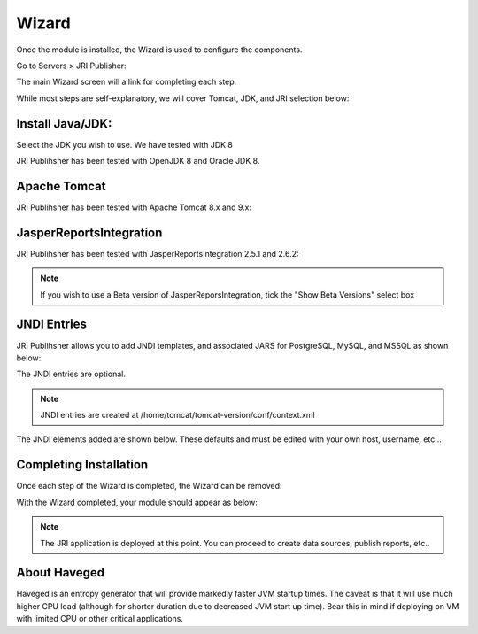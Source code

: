 .. _wizard-label:

************
Wizard
************

Once the module is installed, the Wizard is used to configure the components.

Go to Servers > JRI Publisher:

.. image:: _static/3.png

The main Wizard screen will a link for completing each step.

While most steps are self-explanatory, we will cover Tomcat, JDK, and JRI selection below:

Install Java/JDK:
================

.. image:: _static/4-java.png

Select the JDK you wish to use.  We have tested with JDK 8

.. image:: _static/5-java.png

JRI Publihsher has been tested with OpenJDK 8 and Oracle JDK 8.


Apache Tomcat 
================

.. image:: _static/8-tomcat.png

JRI Publihsher has been tested with Apache Tomcat 8.x and 9.x:

.. image:: _static/9-tomcat.png


JasperReportsIntegration
========================

.. image:: _static/13-jri.png

JRI Publihsher has been tested with JasperReportsIntegration 2.5.1 and 2.6.2:

.. image:: _static/14-jri.png

.. note::
    If you wish to use a Beta version of JasperReporsIntegration, tick the "Show Beta Versions" select box 

JNDI Entries
========================

JRI Publihsher allows you to add JNDI templates, and associated JARS for PostgreSQL, MySQL, and MSSQL as shown below:

.. image:: _static/JRI-JNDI.png

The JNDI entries are optional.

.. note::
    JNDI entries are created at /home/tomcat/tomcat-version/conf/context.xml
    
The JNDI elements added are shown below.  These defaults and must be edited with your own host, username, etc...

.. code-block:: xml
   :linenos:


    <Resource name="jdbc/postgres" auth="Container" type="javax.sql.DataSource"
    driverClassName="org.postgresql.Driver"
    maxTotal="20" initialSize="0" minIdle="0" maxIdle="8"
    maxWaitMillis="10000" timeBetweenEvictionRunsMillis="30000"
    minEvictableIdleTimeMillis="60000" testWhileIdle="true"
    validationQuery="select user" maxAge="600000"
    rollbackOnReturn="true"
    url="jdbc:postgresql://localhost:5432/xxx"
    username="xxx"
    password="xxx"
    />

    <Resource name="jdbc/MySQL" auth="Container" type="javax.sql.DataSource"
    maxTotal="100" maxIdle="30" maxWaitMillis="10000"
    driverClassName="com.mysql.jdbc.Driver"
    username="xxx" password="xxx"  url="jdbc:mysql://localhost:3306/xxx"/>
    
    <Resource name="jdbc/MSSQL" auth="Container" type="javax.sql.DataSource"
    maxTotal="100" maxIdle="30" maxWaitMillis="10000"
    driverClassName="com.microsoft.sqlserver.jdbc.SQLServerDriver"
    username="xxx" password="xxx"  url="jdbc:sqlserver://localhost:1433;databaseName=xxx"/>

    
Completing Installation
========================
 
Once each step of the Wizard is completed, the Wizard can be removed:

.. image:: _static/19-donei.png

With the Wizard completed, your module should appear as below:

.. image:: _static/JRI-Publisher-Main.png



.. note::
    The JRI application is deployed at this point.  You can proceed to create data sources, publish reports, etc..
    

About Haveged
===================

Haveged is an entropy generator that will provide markedly faster JVM startup times.
The caveat is that it will use much higher CPU load (although for shorter duration due
to decreased JVM start up time).  Bear this in mind if deploying on VM with limited CPU
or other critical applications.

